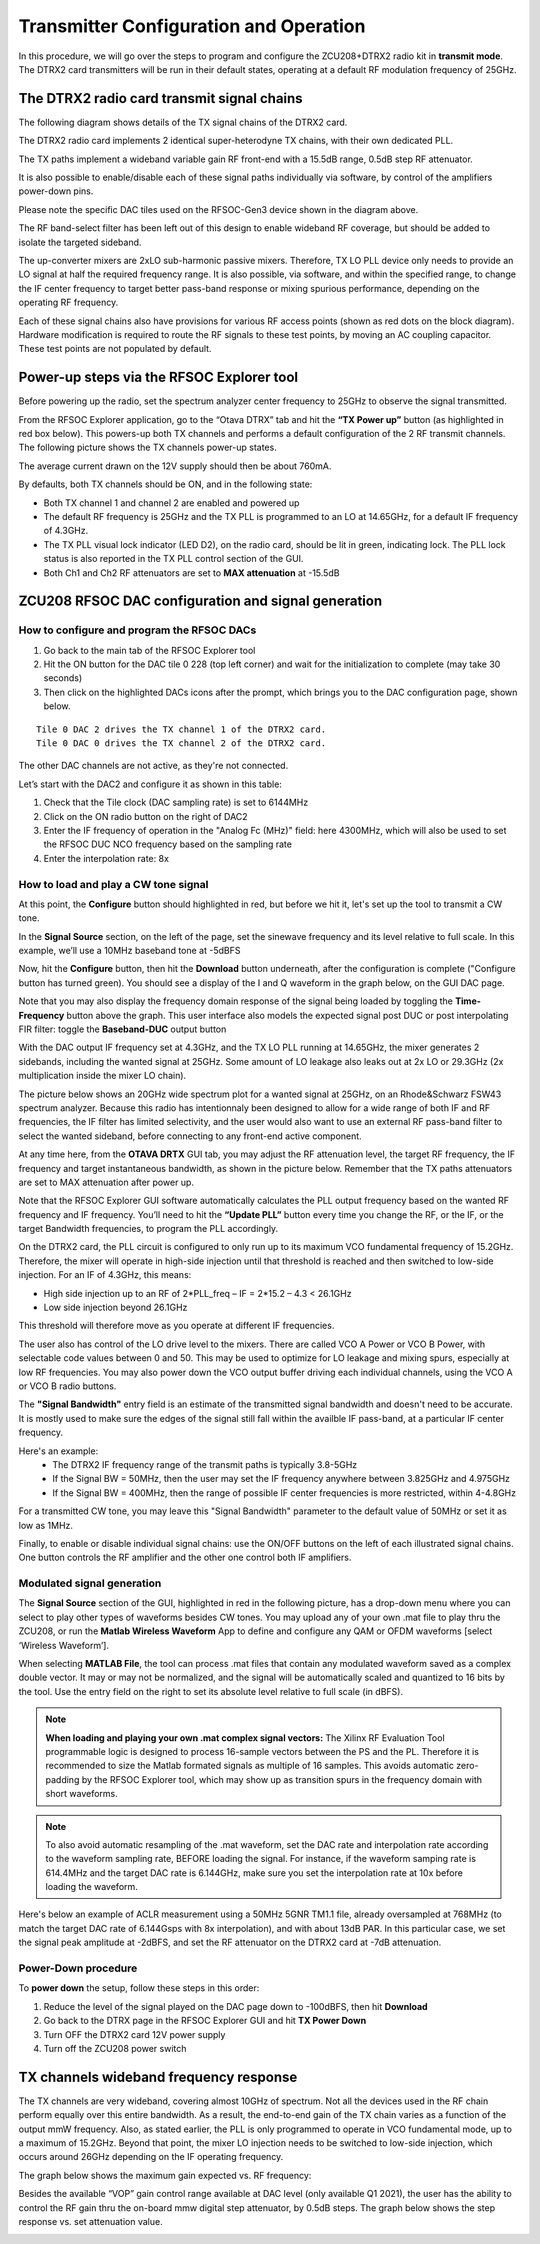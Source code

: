 Transmitter Configuration and Operation
=======================================

In this procedure, we will go over the steps to program and configure the ZCU208+DTRX2 radio kit in **transmit mode**. The DTRX2 card transmitters will be run in their default states, operating at a default RF modulation frequency of 25GHz.

The DTRX2 radio card transmit signal chains
----------------------------------

The following diagram shows details of the TX signal chains of the DTRX2 card. 

.. image:: images_tx_setup/TX_Signal_chains _rev1.png


The DTRX2 radio card implements 2 identical super-heterodyne TX chains, with their own dedicated PLL. 

The TX paths implement a wideband variable gain RF front-end with a 15.5dB range, 0.5dB step RF attenuator.

It is also possible to enable/disable each of these signal paths individually via software, by control of the amplifiers power-down pins. 

Please note the specific DAC tiles used on the RFSOC-Gen3 device shown in the diagram above. 

The RF band-select filter has been left out of this design to enable wideband RF coverage, but should be added to isolate the targeted sideband. 

The up-converter mixers are 2xLO sub-harmonic passive mixers. Therefore, TX LO PLL device only needs to provide an LO signal at half the required frequency range. 
It is also possible, via software, and within the specified range, to change the IF center frequency to target better pass-band response or mixing spurious performance, depending on the operating RF frequency.

Each of these signal chains also have provisions for various RF access points (shown as red dots on the block diagram). Hardware modification is required to route the RF signals to these test points, by moving an AC coupling capacitor. These test points are not populated by default.


Power-up steps via the RFSOC Explorer tool
------------------------------------------

Before powering up the radio, set the spectrum analyzer center frequency to 25GHz to observe the signal transmitted. 

From the RFSOC Explorer application, go to the “Otava DTRX” tab and hit the **“TX Power up”** button (as highlighted in red box below). This powers-up both TX channels and performs a default configuration of the 2 RF transmit channels. The following picture shows the TX channels power-up states.

.. image:: images_tx_setup/RFSOCX_DTRX2_TX_PowerUp.png

The average current drawn on the 12V supply should then be about 760mA. 

By defaults, both TX channels should be ON, and in the following state:

-	Both TX channel 1 and channel 2 are enabled and powered up
-	The default RF frequency is 25GHz and the TX PLL is programmed to an LO at 14.65GHz, for a default IF frequency of 4.3GHz.
-	The TX PLL visual lock indicator (LED D2), on the radio card, should be lit in green, indicating lock. The PLL lock status is also reported in the TX PLL control section of the GUI.
-	Both Ch1 and Ch2 RF attenuators are set to **MAX attenuation** at -15.5dB

ZCU208 RFSOC DAC configuration and signal generation
----------------------------------------------------


How to configure and program the RFSOC DACs
^^^^^^^^^^^^^^^^^^^^^^^^^^^^^^^^^^^^^^^^^^^

#. Go back to the main tab of the RFSOC Explorer tool
#. Hit the ON button for the DAC tile 0 228 (top left corner) and wait for the initialization to complete (may take 30 seconds)
#. Then click on the highlighted DACs icons after the prompt, which brings you to the DAC configuration page, shown below.

.. image:: images_tx_setup/RFSOCX_RFSOC_DACs_cntrl_page.jpg

::

    Tile 0 DAC 2 drives the TX channel 1 of the DTRX2 card.
    Tile 0 DAC 0 drives the TX channel 2 of the DTRX2 card.

The other DAC channels are not active, as they're not connected.

Let’s start with the DAC2 and configure it as shown in this table:

.. image:: images_tx_setup/DACs_config_table_3.png
    :scale: 50%

#. Check that the Tile clock (DAC sampling rate) is set to 6144MHz 
#. Click on the ON radio button on the right of DAC2
#. Enter the IF frequency of operation in the "Analog Fc (MHz)" field: here 4300MHz, which will also be used to set the RFSOC DUC NCO frequency based on the sampling rate  
#. Enter the interpolation rate: 8x


How to load and play a CW tone signal
^^^^^^^^^^^^^^^^^^^^^^^^^^^^^^^^^^^^^

At this point, the **Configure** button should highlighted in red, but before we hit it, let's set up the tool to transmit a CW tone.

In the **Signal Source** section, on the left of the page, set the sinewave frequency and its level relative to full scale. 
In this example, we’ll use a 10MHz baseband tone at -5dBFS

Now, hit the **Configure** button, then hit the **Download** button underneath, after the configuration is complete ("Configure button has turned green). 
You should see a display of the I and Q waveform in the graph below, on the GUI DAC page.

Note that you may also display the frequency domain response of the signal being loaded by toggling the **Time-Frequency** button above the graph.
This user interface also models the expected signal post DUC or post interpolating FIR filter: toggle the **Baseband-DUC** output button

With the DAC output IF frequency set at 4.3GHz, and the TX LO PLL running at 14.65GHz, the mixer generates 2 sidebands, including the wanted signal at 25GHz. Some amount of LO leakage also leaks out at 2x LO or 29.3GHz (2x multiplication inside the mixer LO chain).

The picture below shows an 20GHz wide spectrum plot for a wanted signal at 25GHz, on an Rhode&Schwarz FSW43 spectrum analyzer. Because this radio has intentionnaly been designed to allow for a wide range of both IF and RF frequencies, the IF filter has limited selectivity, and the user would also want to use an external RF pass-band filter to select the wanted sideband, before connecting to any front-end active component. 


.. image:: images_tx_setup/Wideband_20GHzspan_25GHzout_4p3GHzIF_m10dBatten_revB.png
    :scale: 50%

At any time here, from the **OTAVA DRTX** GUI tab, you may adjust the RF attenuation level, the target RF frequency, the IF frequency and target instantaneous bandwidth, as shown in the picture below. Remember that the TX paths attenuators are set to MAX attenuation after power up.

.. image:: images_tx_setup/RFSOCX_DTRX2_TX_instructions1.png

Note that the RFSOC Explorer GUI software automatically calculates the PLL output frequency based on the wanted RF frequency and IF frequency. 
You’ll need to hit the **“Update PLL”** button every time you change the RF, or the IF, or the target Bandwidth frequencies, to program the PLL accordingly.

On the DTRX2 card, the PLL circuit is configured to only run up to its maximum VCO fundamental frequency of 15.2GHz. Therefore, the mixer will operate in high-side injection until that threshold is reached and then switched to low-side injection. 
For an IF of 4.3GHz, this means:

-	High side injection up to an RF of 2*PLL_freq – IF = 2*15.2 – 4.3 <  26.1GHz

-	Low side injection beyond 26.1GHz

This threshold will therefore move as you operate at different IF frequencies.

The user also has control of the LO drive level to the mixers. There are called VCO A Power or VCO B Power, with selectable code values between 0 and 50. 
This may be used to optimize for LO leakage and mixing spurs, especially at low RF frequencies.
You may also power down the VCO output buffer driving each individual channels, using the VCO A or VCO B radio buttons.

The **"Signal Bandwidth"** entry field is an estimate of the transmitted signal bandwidth and doesn't need to be accurate.  It is mostly used to make sure the edges of the signal still fall within the availble IF pass-band, at a particular IF center frequency. 

Here's an example:
    - The DTRX2 IF frequency range of the transmit paths is typically 3.8-5GHz
    - If the Signal BW = 50MHz, then the user may set the IF frequency anywhere between 3.825GHz and 4.975GHz
    - If the Signal BW = 400MHz, then the range of possible IF center frequencies is more restricted, within 4-4.8GHz 

For a transmitted CW tone, you may leave this "Signal Bandwidth" parameter to the default value of 50MHz or set it as low as 1MHz. 

Finally, to enable or disable individual signal chains: use the ON/OFF buttons on the left of each illustrated signal chains. One button controls the RF amplifier and the other one control both IF amplifiers.



Modulated signal generation 
^^^^^^^^^^^^^^^^^^^^^^^^^^^

The **Signal Source** section of the GUI, highlighted in red in the following picture, has a drop-down menu where you can select to play other types of waveforms besides CW tones. You may upload any of your own .mat file to play thru the ZCU208, or run the **Matlab Wireless Waveform** App to define and configure any QAM or OFDM waveforms [select ‘Wireless Waveform’]. 

When selecting **MATLAB File**, the tool can process .mat files that contain any modulated waveform saved as a complex double vector. It may or may not be normalized, and the signal will be automatically scaled and quantized to 16 bits by the tool. Use the entry field on the right to set its absolute level relative to full scale (in dBFS).

.. image:: images_tx_setup/DAC_waveform_selection.png

.. note::  **When loading and playing your own .mat complex signal vectors:**  The Xilinx RF Evaluation Tool programmable logic is designed to process 16-sample vectors between the PS and the PL. Therefore it is recommended to size the Matlab formated signals as multiple of 16 samples. This avoids automatic zero-padding by the RFSOC Explorer tool, which may show up as transition spurs in the frequency domain with short waveforms.

.. note:: To also avoid automatic resampling of the .mat waveform, set the DAC rate and interpolation rate according to the waveform sampling rate, BEFORE loading the signal. For instance, if the waveform samping rate is 614.4MHz and the target DAC rate is 6.144GHz, make sure you set the interpolation rate at 10x before loading the waveform. 

Here's below an example of ACLR measurement using a 50MHz 5GNR TM1.1 file, already oversampled at 768MHz (to match the target DAC rate of 6.144Gsps with 8x interpolation), and with about 13dB PAR.
In this particular case, we set the signal peak amplitude at -2dBFS, and set the RF attenuator on the DTRX2 card at -7dB attenuation.

.. image:: images_tx_setup/ACLR_50MHz_TM1p1_25GHz_revB.png
    :scale: 50%




Power-Down procedure 
^^^^^^^^^^^^^^^^^^^^

To **power down** the setup, follow these steps in this order:

#. Reduce the level of the signal played on the DAC page down to -100dBFS, then hit **Download**
#. Go back to the DTRX page in the RFSOC Explorer GUI and hit **TX Power Down**
#. Turn OFF the DTRX2 card 12V power supply
#. Turn off the ZCU208 power switch

TX channels wideband frequency response
----------------------------------------

The TX channels are very wideband, covering almost 10GHz of spectrum. Not all the devices used in the RF chain perform equally over this entire bandwidth. As a result, the end-to-end gain of the TX chain varies as a function of the output mmW frequency. 
Also, as stated earlier, the PLL is only programmed to operate in VCO fundamental mode, up to a maximum of 15.2GHz. 
Beyond that point, the mixer LO injection needs to be switched to low-side injection, which occurs around 26GHz depending on the IF operating frequency. 

The graph below shows the maximum gain expected vs. RF frequency:

.. image:: images_tx_setup/TX_RF_Gain_vs_Freq_revB.png

Besides the available “VOP” gain control range available at DAC level (only available Q1 2021), the user has the ability to control the RF gain thru the on-board mmw digital step attenuator, by 0.5dB steps. The graph below shows the step response vs. set attenuation value.

.. image:: images_tx_setup/RF_DSA_response.png
